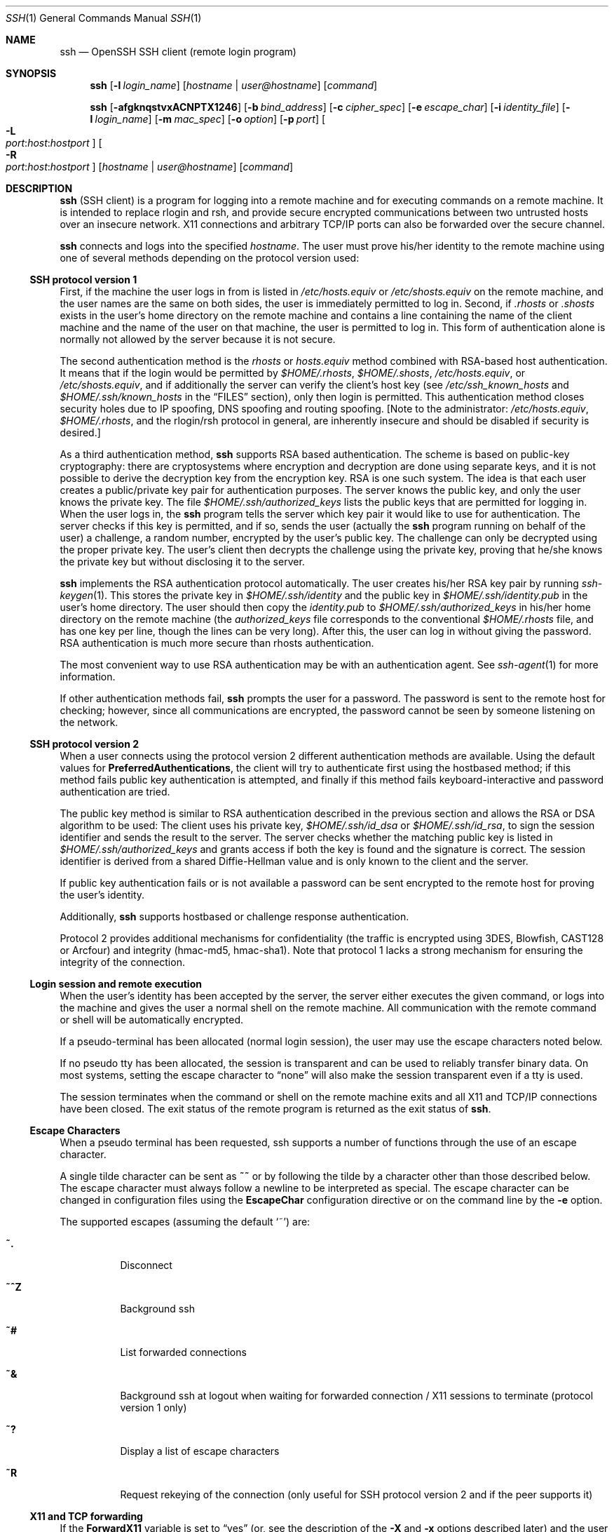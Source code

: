 .\"  -*- nroff -*-
.\"
.\" Author: Tatu Ylonen <ylo@cs.hut.fi>
.\" Copyright (c) 1995 Tatu Ylonen <ylo@cs.hut.fi>, Espoo, Finland
.\"                    All rights reserved
.\"
.\" As far as I am concerned, the code I have written for this software
.\" can be used freely for any purpose.  Any derived versions of this
.\" software must be clearly marked as such, and if the derived work is
.\" incompatible with the protocol description in the RFC file, it must be
.\" called by a name other than "ssh" or "Secure Shell".
.\"
.\" Copyright (c) 1999,2000 Markus Friedl.  All rights reserved.
.\" Copyright (c) 1999 Aaron Campbell.  All rights reserved.
.\" Copyright (c) 1999 Theo de Raadt.  All rights reserved.
.\"
.\" Redistribution and use in source and binary forms, with or without
.\" modification, are permitted provided that the following conditions
.\" are met:
.\" 1. Redistributions of source code must retain the above copyright
.\"    notice, this list of conditions and the following disclaimer.
.\" 2. Redistributions in binary form must reproduce the above copyright
.\"    notice, this list of conditions and the following disclaimer in the
.\"    documentation and/or other materials provided with the distribution.
.\"
.\" THIS SOFTWARE IS PROVIDED BY THE AUTHOR ``AS IS'' AND ANY EXPRESS OR
.\" IMPLIED WARRANTIES, INCLUDING, BUT NOT LIMITED TO, THE IMPLIED WARRANTIES
.\" OF MERCHANTABILITY AND FITNESS FOR A PARTICULAR PURPOSE ARE DISCLAIMED.
.\" IN NO EVENT SHALL THE AUTHOR BE LIABLE FOR ANY DIRECT, INDIRECT,
.\" INCIDENTAL, SPECIAL, EXEMPLARY, OR CONSEQUENTIAL DAMAGES (INCLUDING, BUT
.\" NOT LIMITED TO, PROCUREMENT OF SUBSTITUTE GOODS OR SERVICES; LOSS OF USE,
.\" DATA, OR PROFITS; OR BUSINESS INTERRUPTION) HOWEVER CAUSED AND ON ANY
.\" THEORY OF LIABILITY, WHETHER IN CONTRACT, STRICT LIABILITY, OR TORT
.\" (INCLUDING NEGLIGENCE OR OTHERWISE) ARISING IN ANY WAY OUT OF THE USE OF
.\" THIS SOFTWARE, EVEN IF ADVISED OF THE POSSIBILITY OF SUCH DAMAGE.
.\"
.\" $OpenBSD: src/usr.bin/ssh/ssh.1,v 1.127 2001/08/14 17:54:29 stevesk Exp $
.Dd September 25, 1999
.Dt SSH 1
.Os
.Sh NAME
.Nm ssh
.Nd OpenSSH SSH client (remote login program)
.Sh SYNOPSIS
.Nm ssh
.Op Fl l Ar login_name
.Op Ar hostname | user@hostname
.Op Ar command
.Pp
.Nm ssh
.Op Fl afgknqstvxACNPTX1246
.Op Fl b Ar bind_address
.Op Fl c Ar cipher_spec
.Op Fl e Ar escape_char
.Op Fl i Ar identity_file
.Op Fl l Ar login_name
.Op Fl m Ar mac_spec
.Op Fl o Ar option
.Op Fl p Ar port
.Oo Fl L Xo
.Sm off
.Ar port :
.Ar host :
.Ar hostport
.Sm on
.Xc
.Oc
.Oo Fl R Xo
.Sm off
.Ar port :
.Ar host :
.Ar hostport
.Sm on
.Xc
.Oc
.Op Ar hostname | user@hostname
.Op Ar command
.Sh DESCRIPTION
.Nm
(SSH client) is a program for logging into a remote machine and for
executing commands on a remote machine.
It is intended to replace
rlogin and rsh, and provide secure encrypted communications between
two untrusted hosts over an insecure network.
X11 connections and
arbitrary TCP/IP ports can also be forwarded over the secure channel.
.Pp
.Nm
connects and logs into the specified
.Ar hostname .
The user must prove
his/her identity to the remote machine using one of several methods
depending on the protocol version used:
.Pp
.Ss SSH protocol version 1
.Pp
First, if the machine the user logs in from is listed in
.Pa /etc/hosts.equiv
or
.Pa /etc/shosts.equiv
on the remote machine, and the user names are
the same on both sides, the user is immediately permitted to log in.
Second, if
.Pa \&.rhosts
or
.Pa \&.shosts
exists in the user's home directory on the
remote machine and contains a line containing the name of the client
machine and the name of the user on that machine, the user is
permitted to log in.
This form of authentication alone is normally not
allowed by the server because it is not secure.
.Pp
The second authentication method is the
.Pa rhosts
or
.Pa hosts.equiv
method combined with RSA-based host authentication.
It means that if the login would be permitted by
.Pa $HOME/.rhosts ,
.Pa $HOME/.shosts ,
.Pa /etc/hosts.equiv ,
or
.Pa /etc/shosts.equiv ,
and if additionally the server can verify the client's
host key (see
.Pa /etc/ssh_known_hosts
and
.Pa $HOME/.ssh/known_hosts
in the
.Sx FILES
section), only then login is permitted.
This authentication method closes security holes due to IP
spoofing, DNS spoofing and routing spoofing.
[Note to the administrator:
.Pa /etc/hosts.equiv ,
.Pa $HOME/.rhosts ,
and the rlogin/rsh protocol in general, are inherently insecure and should be
disabled if security is desired.]
.Pp
As a third authentication method,
.Nm
supports RSA based authentication.
The scheme is based on public-key cryptography: there are cryptosystems
where encryption and decryption are done using separate keys, and it
is not possible to derive the decryption key from the encryption key.
RSA is one such system.
The idea is that each user creates a public/private
key pair for authentication purposes.
The server knows the public key, and only the user knows the private key.
The file
.Pa $HOME/.ssh/authorized_keys
lists the public keys that are permitted for logging
in.
When the user logs in, the
.Nm
program tells the server which key pair it would like to use for
authentication.
The server checks if this key is permitted, and if
so, sends the user (actually the
.Nm
program running on behalf of the user) a challenge, a random number,
encrypted by the user's public key.
The challenge can only be
decrypted using the proper private key.
The user's client then decrypts the
challenge using the private key, proving that he/she knows the private
key but without disclosing it to the server.
.Pp
.Nm
implements the RSA authentication protocol automatically.
The user creates his/her RSA key pair by running
.Xr ssh-keygen 1 .
This stores the private key in
.Pa $HOME/.ssh/identity
and the public key in
.Pa $HOME/.ssh/identity.pub
in the user's home directory.
The user should then copy the
.Pa identity.pub
to
.Pa $HOME/.ssh/authorized_keys
in his/her home directory on the remote machine (the
.Pa authorized_keys
file corresponds to the conventional
.Pa $HOME/.rhosts
file, and has one key
per line, though the lines can be very long).
After this, the user can log in without giving the password.
RSA authentication is much
more secure than rhosts authentication.
.Pp
The most convenient way to use RSA authentication may be with an
authentication agent.
See
.Xr ssh-agent 1
for more information.
.Pp
If other authentication methods fail,
.Nm
prompts the user for a password.
The password is sent to the remote
host for checking; however, since all communications are encrypted,
the password cannot be seen by someone listening on the network.
.Pp
.Ss SSH protocol version 2
.Pp
When a user connects using the protocol version 2
different authentication methods are available.
Using the default values for
.Cm PreferredAuthentications ,
the client will try to authenticate first using the hostbased method;
if this method fails public key authentication is attempted,
and finally if this method fails keyboard-interactive and
password authentication are tried.
.Pp
The public key method is similar to RSA authentication described
in the previous section and allows the RSA or DSA algorithm to be used:
The client uses his private key,
.Pa $HOME/.ssh/id_dsa
or
.Pa $HOME/.ssh/id_rsa ,
to sign the session identifier and sends the result to the server.
The server checks whether the matching public key is listed in
.Pa $HOME/.ssh/authorized_keys
and grants access if both the key is found and the signature is correct.
The session identifier is derived from a shared Diffie-Hellman value
and is only known to the client and the server.
.Pp
If public key authentication fails or is not available a password
can be sent encrypted to the remote host for proving the user's identity.
.Pp
Additionally,
.Nm
supports hostbased or challenge response authentication.
.Pp
Protocol 2 provides additional mechanisms for confidentiality
(the traffic is encrypted using 3DES, Blowfish, CAST128 or Arcfour)
and integrity (hmac-md5, hmac-sha1).
Note that protocol 1 lacks a strong mechanism for ensuring the
integrity of the connection.
.Pp
.Ss Login session and remote execution
.Pp
When the user's identity has been accepted by the server, the server
either executes the given command, or logs into the machine and gives
the user a normal shell on the remote machine.
All communication with
the remote command or shell will be automatically encrypted.
.Pp
If a pseudo-terminal has been allocated (normal login session), the
user may use the escape characters noted below.
.Pp
If no pseudo tty has been allocated, the
session is transparent and can be used to reliably transfer binary
data.
On most systems, setting the escape character to
.Dq none
will also make the session transparent even if a tty is used.
.Pp
The session terminates when the command or shell on the remote
machine exits and all X11 and TCP/IP connections have been closed.
The exit status of the remote program is returned as the exit status
of
.Nm ssh .
.Pp
.Ss Escape Characters
.Pp
When a pseudo terminal has been requested, ssh supports a number of functions
through the use of an escape character.
.Pp
A single tilde character can be sent as
.Ic ~~
or by following the tilde by a character other than those described below.
The escape character must always follow a newline to be interpreted as
special.
The escape character can be changed in configuration files using the
.Cm EscapeChar
configuration directive or on the command line by the
.Fl e
option.
.Pp
The supported escapes (assuming the default
.Ql ~ )
are:
.Bl -tag -width Ds
.It Cm ~.
Disconnect
.It Cm ~^Z
Background ssh
.It Cm ~#
List forwarded connections
.It Cm ~&
Background ssh at logout when waiting for forwarded connection / X11 sessions
to terminate (protocol version 1 only)
.It Cm ~?
Display a list of escape characters
.It Cm ~R
Request rekeying of the connection (only useful for SSH protocol version 2
and if the peer supports it)
.El
.Pp
.Ss X11 and TCP forwarding
.Pp
If the
.Cm ForwardX11
variable is set to
.Dq yes
(or, see the description of the
.Fl X
and
.Fl x
options described later)
and the user is using X11 (the
.Ev DISPLAY
environment variable is set), the connection to the X11 display is
automatically forwarded to the remote side in such a way that any X11
programs started from the shell (or command) will go through the
encrypted channel, and the connection to the real X server will be made
from the local machine.
The user should not manually set
.Ev DISPLAY .
Forwarding of X11 connections can be
configured on the command line or in configuration files.
.Pp
The
.Ev DISPLAY
value set by
.Nm
will point to the server machine, but with a display number greater
than zero.
This is normal, and happens because
.Nm
creates a
.Dq proxy
X server on the server machine for forwarding the
connections over the encrypted channel.
.Pp
.Nm
will also automatically set up Xauthority data on the server machine.
For this purpose, it will generate a random authorization cookie,
store it in Xauthority on the server, and verify that any forwarded
connections carry this cookie and replace it by the real cookie when
the connection is opened.
The real authentication cookie is never
sent to the server machine (and no cookies are sent in the plain).
.Pp
If the user is using an authentication agent, the connection to the agent
is automatically forwarded to the remote side unless disabled on
the command line or in a configuration file.
.Pp
Forwarding of arbitrary TCP/IP connections over the secure channel can
be specified either on the command line or in a configuration file.
One possible application of TCP/IP forwarding is a secure connection to an
electronic purse; another is going through firewalls.
.Pp
.Ss Server authentication
.Pp
.Nm
automatically maintains and checks a database containing
identifications for all hosts it has ever been used with.
Host keys are stored in
.Pa $HOME/.ssh/known_hosts
in the user's home directory.
Additionally, the file
.Pa /etc/ssh_known_hosts
is automatically checked for known hosts.
Any new hosts are automatically added to the user's file.
If a host's identification
ever changes,
.Nm
warns about this and disables password authentication to prevent a
trojan horse from getting the user's password.
Another purpose of
this mechanism is to prevent man-in-the-middle attacks which could
otherwise be used to circumvent the encryption.
The
.Cm StrictHostKeyChecking
option (see below) can be used to prevent logins to machines whose
host key is not known or has changed.
.Pp
The options are as follows:
.Bl -tag -width Ds
.It Fl a
Disables forwarding of the authentication agent connection.
.It Fl A
Enables forwarding of the authentication agent connection.
This can also be specified on a per-host basis in a configuration file.
.It Fl b Ar bind_address
Specify the interface to transmit from on machines with multiple
interfaces or aliased addresses.
.It Fl c Ar blowfish|3des
Selects the cipher to use for encrypting the session.
.Ar 3des
is used by default.
It is believed to be secure.
.Ar 3des
(triple-des) is an encrypt-decrypt-encrypt triple with three different keys.
It is presumably more secure than the
.Ar des
cipher which is no longer fully supported in
.Nm ssh .
.Ar blowfish
is a fast block cipher, it appears very secure and is much faster than
.Ar 3des .
.It Fl c Ar cipher_spec
Additionally, for protocol version 2 a comma-separated list of ciphers can
be specified in order of preference.
See
.Cm Ciphers
for more information.
.It Fl e Ar ch|^ch|none
Sets the escape character for sessions with a pty (default:
.Ql ~ ) .
The escape character is only recognized at the beginning of a line.
The escape character followed by a dot
.Pq Ql \&.
closes the connection, followed
by control-Z suspends the connection, and followed by itself sends the
escape character once.
Setting the character to
.Dq none
disables any escapes and makes the session fully transparent.
.It Fl f
Requests
.Nm
to go to background just before command execution.
This is useful if
.Nm
is going to ask for passwords or passphrases, but the user
wants it in the background.
This implies
.Fl n .
The recommended way to start X11 programs at a remote site is with
something like
.Ic ssh -f host xterm .
.It Fl g
Allows remote hosts to connect to local forwarded ports.
.It Fl i Ar identity_file
Selects the file from which the identity (private key) for
RSA or DSA authentication is read.
Default is
.Pa $HOME/.ssh/identity
in the user's home directory.
Identity files may also be specified on
a per-host basis in the configuration file.
It is possible to have multiple
.Fl i
options (and multiple identities specified in
configuration files).
.It Fl I Ar smartcard_device
Specifies which smartcard device to use. The argument is
the device
.Nm
should use to communicate with a smartcard used for storing the user's
private RSA key.
.It Fl k
Disables forwarding of Kerberos tickets and AFS tokens.
This may also be specified on a per-host basis in the configuration file.
.It Fl l Ar login_name
Specifies the user to log in as on the remote machine.
This also may be specified on a per-host basis in the configuration file.
.It Fl m Ar mac_spec
Additionally, for protocol version 2 a comma-separated list of MAC
(message authentication code) algorithms can
be specified in order of preference.
See the
.Cm MACs
keyword for more information.
.It Fl n
Redirects stdin from
.Pa /dev/null
(actually, prevents reading from stdin).
This must be used when
.Nm
is run in the background.
A common trick is to use this to run X11 programs on a remote machine.
For example,
.Ic ssh -n shadows.cs.hut.fi emacs &
will start an emacs on shadows.cs.hut.fi, and the X11
connection will be automatically forwarded over an encrypted channel.
The
.Nm
program will be put in the background.
(This does not work if
.Nm
needs to ask for a password or passphrase; see also the
.Fl f
option.)
.It Fl N
Do not execute a remote command.
This is useful if you just want to forward ports
(protocol version 2 only).
.It Fl o Ar option
Can be used to give options in the format used in the configuration file.
This is useful for specifying options for which there is no separate
command-line flag.
.It Fl p Ar port
Port to connect to on the remote host.
This can be specified on a
per-host basis in the configuration file.
.It Fl P
Use a non-privileged port for outgoing connections.
This can be used if your firewall does
not permit connections from privileged ports.
Note that this option turns off
.Cm RhostsAuthentication
and
.Cm RhostsRSAAuthentication
for older servers.
.It Fl q
Quiet mode.
Causes all warning and diagnostic messages to be suppressed.
Only fatal errors are displayed.
.It Fl s
May be used to request invocation of a subsystem on the remote system. Subsystems are a feature of the SSH2 protocol which facilitate the use
of SSH as a secure transport for other applications (eg. sftp). The
subsystem is specified as the remote command.
.It Fl t
Force pseudo-tty allocation.
This can be used to execute arbitrary
screen-based programs on a remote machine, which can be very useful,
e.g., when implementing menu services.
Multiple
.Fl t
options force tty allocation, even if
.Nm
has no local tty.
.It Fl T
Disable pseudo-tty allocation.
.It Fl v
Verbose mode.
Causes
.Nm
to print debugging messages about its progress.
This is helpful in
debugging connection, authentication, and configuration problems.
Multiple
.Fl v
options increases the verbosity.
Maximum is 3.
.It Fl x
Disables X11 forwarding.
.It Fl X
Enables X11 forwarding.
This can also be specified on a per-host basis in a configuration file.
.It Fl C
Requests compression of all data (including stdin, stdout, stderr, and
data for forwarded X11 and TCP/IP connections).
The compression algorithm is the same used by
.Xr gzip 1 ,
and the
.Dq level
can be controlled by the
.Cm CompressionLevel
option (see below).
Compression is desirable on modem lines and other
slow connections, but will only slow down things on fast networks.
The default value can be set on a host-by-host basis in the
configuration files; see the
.Cm Compression
option below.
.It Fl L Ar port:host:hostport
Specifies that the given port on the local (client) host is to be
forwarded to the given host and port on the remote side.
This works by allocating a socket to listen to
.Ar port
on the local side, and whenever a connection is made to this port, the
connection is forwarded over the secure channel, and a connection is
made to
.Ar host
port
.Ar hostport
from the remote machine.
Port forwardings can also be specified in the configuration file.
Only root can forward privileged ports.
IPv6 addresses can be specified with an alternative syntax:
.Ar port/host/hostport
.It Fl R Ar port:host:hostport
Specifies that the given port on the remote (server) host is to be
forwarded to the given host and port on the local side.
This works by allocating a socket to listen to
.Ar port
on the remote side, and whenever a connection is made to this port, the
connection is forwarded over the secure channel, and a connection is
made to
.Ar host
port
.Ar hostport
from the local machine.
Port forwardings can also be specified in the configuration file.
Privileged ports can be forwarded only when
logging in as root on the remote machine.
IPv6 addresses can be specified with an alternative syntax:
.Ar port/host/hostport
.It Fl 1
Forces
.Nm
to try protocol version 1 only.
.It Fl 2
Forces
.Nm
to try protocol version 2 only.
.It Fl 4
Forces
.Nm
to use IPv4 addresses only.
.It Fl 6
Forces
.Nm
to use IPv6 addresses only.
.El
.Sh CONFIGURATION FILES
.Nm
obtains configuration data from the following sources in
the following order:
command line options, user's configuration file
.Pq Pa $HOME/.ssh/config ,
and system-wide configuration file
.Pq Pa /etc/ssh_config .
For each parameter, the first obtained value
will be used.
The configuration files contain sections bracketed by
.Dq Host
specifications, and that section is only applied for hosts that
match one of the patterns given in the specification.
The matched host name is the one given on the command line.
.Pp
Since the first obtained value for each parameter is used, more
host-specific declarations should be given near the beginning of the
file, and general defaults at the end.
.Pp
The configuration file has the following format:
.Pp
Empty lines and lines starting with
.Ql #
are comments.
.Pp
Otherwise a line is of the format
.Dq keyword arguments .
Configuration options may be separated by whitespace or
optional whitespace and exactly one
.Ql = ;
the latter format is useful to avoid the need to quote whitespace
when specifying configuration options using the
.Nm ssh ,
.Nm scp
and
.Nm sftp
.Fl o
option.
.Pp
The possible
keywords and their meanings are as follows (note that the
configuration files are case-sensitive):
.Bl -tag -width Ds
.It Cm Host
Restricts the following declarations (up to the next
.Cm Host
keyword) to be only for those hosts that match one of the patterns
given after the keyword.
.Ql \&*
and
.Ql ?
can be used as wildcards in the
patterns.
A single
.Ql \&*
as a pattern can be used to provide global
defaults for all hosts.
The host is the
.Ar hostname
argument given on the command line (i.e., the name is not converted to
a canonicalized host name before matching).
.It Cm AFSTokenPassing
Specifies whether to pass AFS tokens to remote host.
The argument to this keyword must be
.Dq yes
or
.Dq no .
This option applies to protocol version 1 only.
.It Cm BatchMode
If set to
.Dq yes ,
passphrase/password querying will be disabled.
This option is useful in scripts and other batch jobs where you have no
user to supply the password.
The argument must be
.Dq yes
or
.Dq no .
The default is
.Dq no .
.It Cm BindAddress
Specify the interface to transmit from on machines with multiple
interfaces or aliased addresses.
Note that this option does not work if
.Cm UsePrivilegedPort
is set to
.Dq yes .
.It Cm CheckHostIP
If this flag is set to
.Dq yes ,
ssh will additionally check the host IP address in the
.Pa known_hosts
file.
This allows ssh to detect if a host key changed due to DNS spoofing.
If the option is set to
.Dq no ,
the check will not be executed.
The default is
.Dq yes .
.It Cm Cipher
Specifies the cipher to use for encrypting the session
in protocol version 1.
Currently,
.Dq blowfish
and
.Dq 3des
are supported.
The default is
.Dq 3des .
.It Cm Ciphers
Specifies the ciphers allowed for protocol version 2
in order of preference.
Multiple ciphers must be comma-separated.
The default is
.Pp
.Bd -literal
  ``aes128-cbc,3des-cbc,blowfish-cbc,cast128-cbc,arcfour,
    aes192-cbc,aes256-cbc''
.Ed
.It Cm Compression
Specifies whether to use compression.
The argument must be
.Dq yes
or
.Dq no .
The default is
.Dq no .
.It Cm CompressionLevel
Specifies the compression level to use if compression is enabled.
The argument must be an integer from 1 (fast) to 9 (slow, best).
The default level is 6, which is good for most applications.
The meaning of the values is the same as in
.Xr gzip 1 .
Note that this option applies to protocol version 1 only.
.It Cm ConnectionAttempts
Specifies the number of tries (one per second) to make before falling
back to rsh or exiting.
The argument must be an integer.
This may be useful in scripts if the connection sometimes fails.
The default is 1.
.It Cm EscapeChar
Sets the escape character (default:
.Ql ~ ) .
The escape character can also
be set on the command line.
The argument should be a single character,
.Ql ^
followed by a letter, or
.Dq none
to disable the escape
character entirely (making the connection transparent for binary
data).
.It Cm FallBackToRsh
Specifies that if connecting via
.Nm
fails due to a connection refused error (there is no
.Xr sshd 8
listening on the remote host),
.Xr rsh 1
should automatically be used instead (after a suitable warning about
the session being unencrypted).
The argument must be
.Dq yes
or
.Dq no .
The default is
.Dq no .
.It Cm ForwardAgent
Specifies whether the connection to the authentication agent (if any)
will be forwarded to the remote machine.
The argument must be
.Dq yes
or
.Dq no .
The default is
.Dq no .
.It Cm ForwardX11
Specifies whether X11 connections will be automatically redirected
over the secure channel and
.Ev DISPLAY
set.
The argument must be
.Dq yes
or
.Dq no .
The default is
.Dq no .
.It Cm GatewayPorts
Specifies whether remote hosts are allowed to connect to local
forwarded ports.
The argument must be
.Dq yes
or
.Dq no .
The default is
.Dq no .
.It Cm GlobalKnownHostsFile
Specifies a file to use for the global
host key database instead of
.Pa /etc/ssh_known_hosts .
.It Cm HostbasedAuthentication
Specifies whether to try rhosts based authentication with public key
authentication.
The argument must be
.Dq yes
or
.Dq no .
The default is
.Dq no .
This option applies to protocol version 2 only and
is similar to
.Cm RhostsRSAAuthentication .
.It Cm HostKeyAlgorithms
Specifies the protocol version 2 host key algorithms
that the client wants to use in order of preference.
The default for this option is:
.Dq ssh-rsa,ssh-dss
.It Cm HostKeyAlias
Specifies an alias that should be used instead of the
real host name when looking up or saving the host key
in the host key database files.
This option is useful for tunneling ssh connections
or if you have multiple servers running on a single host.
.It Cm HostName
Specifies the real host name to log into.
This can be used to specify nicknames or abbreviations for hosts.
Default is the name given on the command line.
Numeric IP addresses are also permitted (both on the command line and in
.Cm HostName
specifications).
.It Cm IdentityFile
Specifies the file from which the user's RSA or DSA authentication identity
is read (default
.Pa $HOME/.ssh/identity
in the user's home directory).
Additionally, any identities represented by the authentication agent
will be used for authentication.
The file name may use the tilde
syntax to refer to a user's home directory.
It is possible to have
multiple identity files specified in configuration files; all these
identities will be tried in sequence.
.It Cm KeepAlive
Specifies whether the system should send keepalive messages to the
other side.
If they are sent, death of the connection or crash of one
of the machines will be properly noticed.
However, this means that
connections will die if the route is down temporarily, and some people
find it annoying.
.Pp
The default is
.Dq yes
(to send keepalives), and the client will notice
if the network goes down or the remote host dies.
This is important in scripts, and many users want it too.
.Pp
To disable keepalives, the value should be set to
.Dq no
in both the server and the client configuration files.
.It Cm KerberosAuthentication
Specifies whether Kerberos authentication will be used.
The argument to this keyword must be
.Dq yes
or
.Dq no .
.It Cm KerberosTgtPassing
Specifies whether a Kerberos TGT will be forwarded to the server.
This will only work if the Kerberos server is actually an AFS kaserver.
The argument to this keyword must be
.Dq yes
or
.Dq no .
.It Cm LocalForward
Specifies that a TCP/IP port on the local machine be forwarded over
the secure channel to given host:port from the remote machine.
The first argument must be a port number, and the second must be
host:port.
Multiple forwardings may be specified, and additional
forwardings can be given on the command line.
Only the superuser can forward privileged ports.
.It Cm LogLevel
Gives the verbosity level that is used when logging messages from
.Nm ssh .
The possible values are:
QUIET, FATAL, ERROR, INFO, VERBOSE and DEBUG.
The default is INFO.
.It Cm MACs
Specifies the MAC (message authentication code) algorithms
in order of preference.
The MAC algorithm is used in protocol version 2
for data integrity protection.
Multiple algorithms must be comma-separated.
The default is
.Dq hmac-md5,hmac-sha1,hmac-ripemd160,hmac-sha1-96,hmac-md5-96 .
.It Cm NumberOfPasswordPrompts
Specifies the number of password prompts before giving up.
The argument to this keyword must be an integer.
Default is 3.
.It Cm PasswordAuthentication
Specifies whether to use password authentication.
The argument to this keyword must be
.Dq yes
or
.Dq no .
The default is
.Dq yes .
.It Cm Port
Specifies the port number to connect on the remote host.
Default is 22.
.It Cm PreferredAuthentications
Specifies the order in which the client should try protocol 2
authentication methods. This allows a client to prefer one method (e.g.
.Cm keyboard-interactive )
over another method (e.g.
.Cm password )
The default for this option is:
.Dq hostbased,publickey,keyboard-interactive,password
.It Cm Protocol
Specifies the protocol versions
.Nm
should support in order of preference.
The possible values are
.Dq 1
and
.Dq 2 .
Multiple versions must be comma-separated.
The default is
.Dq 2,1 .
This means that
.Nm
tries version 2 and falls back to version 1
if version 2 is not available.
.It Cm ProxyCommand
Specifies the command to use to connect to the server.
The command
string extends to the end of the line, and is executed with
.Pa /bin/sh .
In the command string,
.Ql %h
will be substituted by the host name to
connect and
.Ql %p
by the port.
The command can be basically anything,
and should read from its standard input and write to its standard output.
It should eventually connect an
.Xr sshd 8
server running on some machine, or execute
.Ic sshd -i
somewhere.
Host key management will be done using the
HostName of the host being connected (defaulting to the name typed by
the user).
Note that
.Cm CheckHostIP
is not available for connects with a proxy command.
.Pp
.It Cm PubkeyAuthentication
Specifies whether to try public key authentication.
The argument to this keyword must be
.Dq yes
or
.Dq no .
The default is
.Dq yes .
This option applies to protocol version 2 only.
.It Cm RemoteForward
Specifies that a TCP/IP port on the remote machine be forwarded over
the secure channel to given host:port from the local machine.
The first argument must be a port number, and the second must be
host:port.
Multiple forwardings may be specified, and additional
forwardings can be given on the command line.
Only the superuser can forward privileged ports.
.It Cm RhostsAuthentication
Specifies whether to try rhosts based authentication.
Note that this
declaration only affects the client side and has no effect whatsoever
on security.
Disabling rhosts authentication may reduce
authentication time on slow connections when rhosts authentication is
not used.
Most servers do not permit RhostsAuthentication because it
is not secure (see
.Cm RhostsRSAAuthentication ) .
The argument to this keyword must be
.Dq yes
or
.Dq no .
The default is
.Dq yes .
This option applies to protocol version 1 only.
.It Cm RhostsRSAAuthentication
Specifies whether to try rhosts based authentication with RSA host
authentication.
The argument must be
.Dq yes
or
.Dq no .
The default is
.Dq yes .
This option applies to protocol version 1 only.
.It Cm RSAAuthentication
Specifies whether to try RSA authentication.
The argument to this keyword must be
.Dq yes
or
.Dq no .
RSA authentication will only be
attempted if the identity file exists, or an authentication agent is
running.
The default is
.Dq yes .
Note that this option applies to protocol version 1 only.
.It Cm ChallengeResponseAuthentication
Specifies whether to use challenge response authentication.
The argument to this keyword must be
.Dq yes
or
.Dq no .
The default is
.Dq yes .
.It Cm SmartcardDevice
Specifies which smartcard device to use. The argument to this keyword is
the device
.Nm
should use to communicate with a smartcard used for storing the user's
private RSA key. By default, no device is specified and smartcard support
is not activated.
.It Cm StrictHostKeyChecking
If this flag is set to
.Dq yes ,
.Nm
will never automatically add host keys to the
.Pa $HOME/.ssh/known_hosts
file, and refuses to connect to hosts whose host key has changed.
This provides maximum protection against trojan horse attacks.
However, it can be somewhat annoying if you don't have good
.Pa /etc/ssh_known_hosts
files installed and frequently
connect to new hosts.
This option forces the user to manually
add all new hosts.
If this flag is set to
.Dq no ,
.Nm
will automatically add new host keys to the
user known hosts files.
If this flag is set to
.Dq ask ,
new host keys
will be added to the user known host files only after the user
has confirmed that is what they really want to do, and
.Nm
will refuse to connect to hosts whose host key has changed.
The host keys of
known hosts will be verified automatically in all cases.
The argument must be
.Dq yes ,
.Dq no
or
.Dq ask .
The default is
.Dq ask .
.It Cm UsePrivilegedPort
Specifies whether to use a privileged port for outgoing connections.
The argument must be
.Dq yes
or
.Dq no .
The default is
.Dq no .
Note that you need to set this option to
.Dq yes
if you want to use
.Cm RhostsAuthentication
and
.Cm RhostsRSAAuthentication
with older servers.
.It Cm User
Specifies the user to log in as.
This can be useful if you have a different user name on different machines.
This saves the trouble of
having to remember to give the user name on the command line.
.It Cm UserKnownHostsFile
Specifies a file to use for the user
host key database instead of
.Pa $HOME/.ssh/known_hosts .
.It Cm UseRsh
Specifies that rlogin/rsh should be used for this host.
It is possible that the host does not at all support the
.Nm
protocol.
This causes
.Nm
to immediately execute
.Xr rsh 1 .
All other options (except
.Cm HostName )
are ignored if this has been specified.
The argument must be
.Dq yes
or
.Dq no .
.It Cm XAuthLocation
Specifies the location of the
.Xr xauth 1
program.
The default is
.Pa /usr/X11R6/bin/xauth .
.El
.Sh ENVIRONMENT
.Nm
will normally set the following environment variables:
.Bl -tag -width Ds
.It Ev DISPLAY
The
.Ev DISPLAY
variable indicates the location of the X11 server.
It is automatically set by
.Nm
to point to a value of the form
.Dq hostname:n
where hostname indicates
the host where the shell runs, and n is an integer >= 1.
.Nm
uses this special value to forward X11 connections over the secure
channel.
The user should normally not set
.Ev DISPLAY
explicitly, as that
will render the X11 connection insecure (and will require the user to
manually copy any required authorization cookies).
.It Ev HOME
Set to the path of the user's home directory.
.It Ev LOGNAME
Synonym for
.Ev USER ;
set for compatibility with systems that use this variable.
.It Ev MAIL
Set to point the user's mailbox.
.It Ev PATH
Set to the default
.Ev PATH ,
as specified when compiling
.Nm ssh .
.It Ev SSH_ASKPASS
If
.Nm
needs a passphrase, it will read the passphrase from the current
terminal if it was run from a terminal.
If
.Nm
does not have a terminal associated with it but
.Ev DISPLAY
and
.Ev SSH_ASKPASS
are set, it will execute the program specified by
.Ev SSH_ASKPASS
and open an X11 window to read the passphrase.
This is particularly useful when calling
.Nm
from a
.Pa .Xsession
or related script.
(Note that on some machines it
may be necessary to redirect the input from
.Pa /dev/null
to make this work.)
.It Ev SSH_AUTH_SOCK
indicates the path of a unix-domain socket used to communicate with the
agent.
.It Ev SSH_CLIENT
Identifies the client end of the connection.
The variable contains
three space-separated values: client ip-address, client port number,
and server port number.
.It Ev SSH_ORIGINAL_COMMAND
The variable contains the original command line if a forced command
is executed.
It can be used to extract the original arguments.
.It Ev SSH_TTY
This is set to the name of the tty (path to the device) associated
with the current shell or command.
If the current session has no tty,
this variable is not set.
.It Ev TZ
The timezone variable is set to indicate the present timezone if it
was set when the daemon was started (i.e., the daemon passes the value
on to new connections).
.It Ev USER
Set to the name of the user logging in.
.El
.Pp
Additionally,
.Nm
reads
.Pa $HOME/.ssh/environment ,
and adds lines of the format
.Dq VARNAME=value
to the environment.
.Sh FILES
.Bl -tag -width Ds
.It Pa $HOME/.ssh/known_hosts
Records host keys for all hosts the user has logged into (that are not
in
.Pa /etc/ssh_known_hosts .
See
.Xr sshd 8 .
.It Pa $HOME/.ssh/identity, $HOME/.ssh/id_dsa, $HOME/.ssh/id_rsa
Contains the authentication identity of the user.
They are for protocol 1 RSA, protocol 2 DSA, and protocol 2 RSA, respectively.
These files
contain sensitive data and should be readable by the user but not
accessible by others (read/write/execute).
Note that
.Nm
ignores a private key file if it is accessible by others.
It is possible to specify a passphrase when
generating the key; the passphrase will be used to encrypt the
sensitive part of this file using 3DES.
.It Pa $HOME/.ssh/identity.pub, $HOME/.ssh/id_dsa.pub, $HOME/.ssh/id_rsa.pub
Contains the public key for authentication (public part of the
identity file in human-readable form).
The contents of the
.Pa $HOME/.ssh/identity.pub
file should be added to
.Pa $HOME/.ssh/authorized_keys
on all machines
where you wish to log in using protocol version 1 RSA authentication.
The contents of the
.Pa $HOME/.ssh/id_dsa.pub
and
.Pa $HOME/.ssh/id_rsa.pub
file should be added to
.Pa $HOME/.ssh/authorized_keys
on all machines
where you wish to log in using protocol version 2 DSA/RSA authentication.
These files are not
sensitive and can (but need not) be readable by anyone.
These files are
never used automatically and are not necessary; they are only provided for
the convenience of the user.
.It Pa $HOME/.ssh/config
This is the per-user configuration file.
The format of this file is described above.
This file is used by the
.Nm
client.
This file does not usually contain any sensitive information,
but the recommended permissions are read/write for the user, and not
accessible by others.
.It Pa $HOME/.ssh/authorized_keys
Lists the public keys (RSA/DSA) that can be used for logging in as this user.
The format of this file is described in the
.Xr sshd 8
manual page.
In the simplest form the format is the same as the .pub
identity files.
This file is not highly sensitive, but the recommended
permissions are read/write for the user, and not accessible by others.
.It Pa /etc/ssh_known_hosts
Systemwide list of known host keys.
This file should be prepared by the
system administrator to contain the public host keys of all machines in the
organization.
This file should be world-readable.
This file contains
public keys, one per line, in the following format (fields separated
by spaces): system name, public key and optional comment field.
When different names are used
for the same machine, all such names should be listed, separated by
commas.
The format is described on the
.Xr sshd 8
manual page.
.Pp
The canonical system name (as returned by name servers) is used by
.Xr sshd 8
to verify the client host when logging in; other names are needed because
.Nm
does not convert the user-supplied name to a canonical name before
checking the key, because someone with access to the name servers
would then be able to fool host authentication.
.It Pa /etc/ssh_config
Systemwide configuration file.
This file provides defaults for those
values that are not specified in the user's configuration file, and
for those users who do not have a configuration file.
This file must be world-readable.
.It Pa $HOME/.rhosts
This file is used in
.Pa \&.rhosts
authentication to list the
host/user pairs that are permitted to log in.
(Note that this file is
also used by rlogin and rsh, which makes using this file insecure.)
Each line of the file contains a host name (in the canonical form
returned by name servers), and then a user name on that host,
separated by a space.
On some machines this file may need to be
world-readable if the user's home directory is on a NFS partition,
because
.Xr sshd 8
reads it as root.
Additionally, this file must be owned by the user,
and must not have write permissions for anyone else.
The recommended
permission for most machines is read/write for the user, and not
accessible by others.
.Pp
Note that by default
.Xr sshd 8
will be installed so that it requires successful RSA host
authentication before permitting \s+2.\s0rhosts authentication.
If your server machine does not have the client's host key in
.Pa /etc/ssh_known_hosts ,
you can store it in
.Pa $HOME/.ssh/known_hosts .
The easiest way to do this is to
connect back to the client from the server machine using ssh; this
will automatically add the host key to
.Pa $HOME/.ssh/known_hosts .
.It Pa $HOME/.shosts
This file is used exactly the same way as
.Pa \&.rhosts .
The purpose for
having this file is to be able to use rhosts authentication with
.Nm
without permitting login with
.Xr rlogin 1
or
.Xr rsh 1 .
.It Pa /etc/hosts.equiv
This file is used during
.Pa \&.rhosts authentication.
It contains
canonical hosts names, one per line (the full format is described on
the
.Xr sshd 8
manual page).
If the client host is found in this file, login is
automatically permitted provided client and server user names are the
same.
Additionally, successful RSA host authentication is normally
required.
This file should only be writable by root.
.It Pa /etc/shosts.equiv
This file is processed exactly as
.Pa /etc/hosts.equiv .
This file may be useful to permit logins using
.Nm
but not using rsh/rlogin.
.It Pa /etc/sshrc
Commands in this file are executed by
.Nm
when the user logs in just before the user's shell (or command) is started.
See the
.Xr sshd 8
manual page for more information.
.It Pa $HOME/.ssh/rc
Commands in this file are executed by
.Nm
when the user logs in just before the user's shell (or command) is
started.
See the
.Xr sshd 8
manual page for more information.
.It Pa $HOME/.ssh/environment
Contains additional definitions for environment variables, see section
.Sx ENVIRONMENT
above.
.El
.Sh AUTHORS
OpenSSH is a derivative of the original and free
ssh 1.2.12 release by Tatu Ylonen.
Aaron Campbell, Bob Beck, Markus Friedl, Niels Provos,
Theo de Raadt and Dug Song
removed many bugs, re-added newer features and
created OpenSSH.
Markus Friedl contributed the support for SSH
protocol versions 1.5 and 2.0.
.Sh SEE ALSO
.Xr rlogin 1 ,
.Xr rsh 1 ,
.Xr scp 1 ,
.Xr sftp 1 ,
.Xr ssh-add 1 ,
.Xr ssh-agent 1 ,
.Xr ssh-keygen 1 ,
.Xr telnet 1 ,
.Xr sshd 8
.Rs
.%A T. Ylonen
.%A T. Kivinen
.%A M. Saarinen
.%A T. Rinne
.%A S. Lehtinen
.%T "SSH Protocol Architecture"
.%N draft-ietf-secsh-architecture-09.txt
.%D July 2001
.%O work in progress material
.Re
